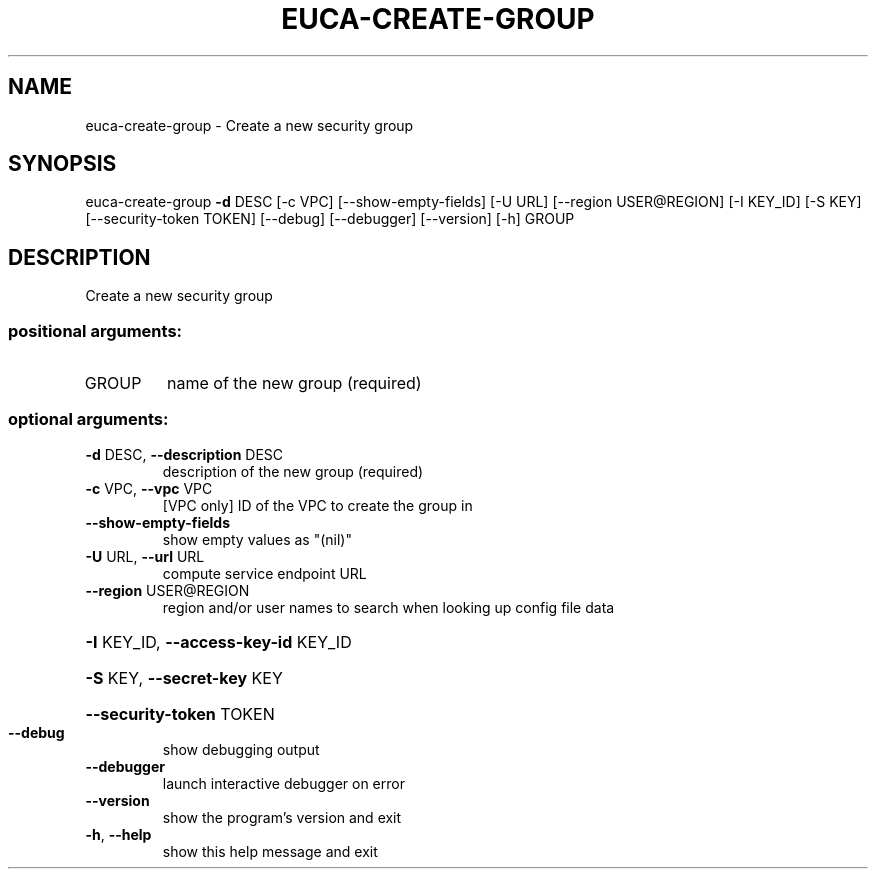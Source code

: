 .\" DO NOT MODIFY THIS FILE!  It was generated by help2man 1.44.1.
.TH EUCA-CREATE-GROUP "1" "September 2014" "euca2ools 3.1.1" "User Commands"
.SH NAME
euca-create-group \- Create a new security group
.SH SYNOPSIS
euca\-create\-group \fB\-d\fR DESC [\-c VPC] [\-\-show\-empty\-fields] [\-U URL]
[\-\-region USER@REGION] [\-I KEY_ID] [\-S KEY]
[\-\-security\-token TOKEN] [\-\-debug] [\-\-debugger]
[\-\-version] [\-h]
GROUP
.SH DESCRIPTION
Create a new security group
.SS "positional arguments:"
.TP
GROUP
name of the new group (required)
.SS "optional arguments:"
.TP
\fB\-d\fR DESC, \fB\-\-description\fR DESC
description of the new group (required)
.TP
\fB\-c\fR VPC, \fB\-\-vpc\fR VPC
[VPC only] ID of the VPC to create the group in
.TP
\fB\-\-show\-empty\-fields\fR
show empty values as "(nil)"
.TP
\fB\-U\fR URL, \fB\-\-url\fR URL
compute service endpoint URL
.TP
\fB\-\-region\fR USER@REGION
region and/or user names to search when looking up
config file data
.HP
\fB\-I\fR KEY_ID, \fB\-\-access\-key\-id\fR KEY_ID
.HP
\fB\-S\fR KEY, \fB\-\-secret\-key\fR KEY
.HP
\fB\-\-security\-token\fR TOKEN
.TP
\fB\-\-debug\fR
show debugging output
.TP
\fB\-\-debugger\fR
launch interactive debugger on error
.TP
\fB\-\-version\fR
show the program's version and exit
.TP
\fB\-h\fR, \fB\-\-help\fR
show this help message and exit
